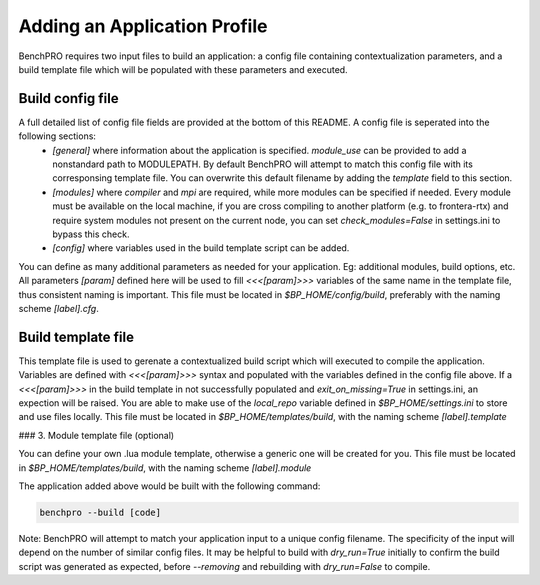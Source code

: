 =============================
Adding an Application Profile
=============================

BenchPRO requires two input files to build an application: a config file containing contextualization parameters, and a build template file which will be populated with these parameters and executed.

Build config file
-----------------

A full detailed list of config file fields are provided at the bottom of this README. A config file is seperated into the following sections:
 - `[general]` where information about the application is specified. `module_use` can be provided to add a nonstandard path to MODULEPATH. By default BenchPRO will attempt to match this config file with its corresponsing template file. You can overwrite this default filename by adding the `template` field to this section.
 - `[modules]` where `compiler` and `mpi` are required, while more modules can be specified if needed. Every module must be available on the local machine, if you are cross compiling to another platform (e.g. to frontera-rtx) and require system modules not present on the current node, you can set `check_modules=False` in settings.ini to bypass this check.
 - `[config]`  where variables used in the build template script can be added.

You can define as many additional parameters as needed for your application. Eg: additional modules, build options, etc. All parameters `[param]` defined here will be used to fill `<<<[param]>>>` variables of the same name in the template file, thus consistent naming is important.
This file must be located in `$BP_HOME/config/build`, preferably with the naming scheme `[label].cfg`.

Build template file
-------------------

This template file is used to gerenate a contextualized build script which will executed to compile the application.
Variables are defined with `<<<[param]>>>` syntax and populated with the variables defined in the config file above.
If a `<<<[param]>>>` in the build template in not successfully populated and `exit_on_missing=True` in settings.ini, an expection will be raised.
You are able to make use of the `local_repo` variable defined in `$BP_HOME/settings.ini` to store and use files locally.
This file must be located in `$BP_HOME/templates/build`, with the naming scheme `[label].template`

### 3. Module template file (optional)

You can define your own .lua module template, otherwise a generic one will be created for you.
This file must be located in `$BP_HOME/templates/build`, with the naming scheme `[label].module`

The application added above would be built with the following command:

.. code-block::

    benchpro --build [code]

Note: BenchPRO will attempt to match your application input to a unique config filename. The specificity of the input will depend on the number of similar config files.
It may be helpful to build with `dry_run=True` initially to confirm the build script was generated as expected, before `--removing` and rebuilding with `dry_run=False` to compile.

